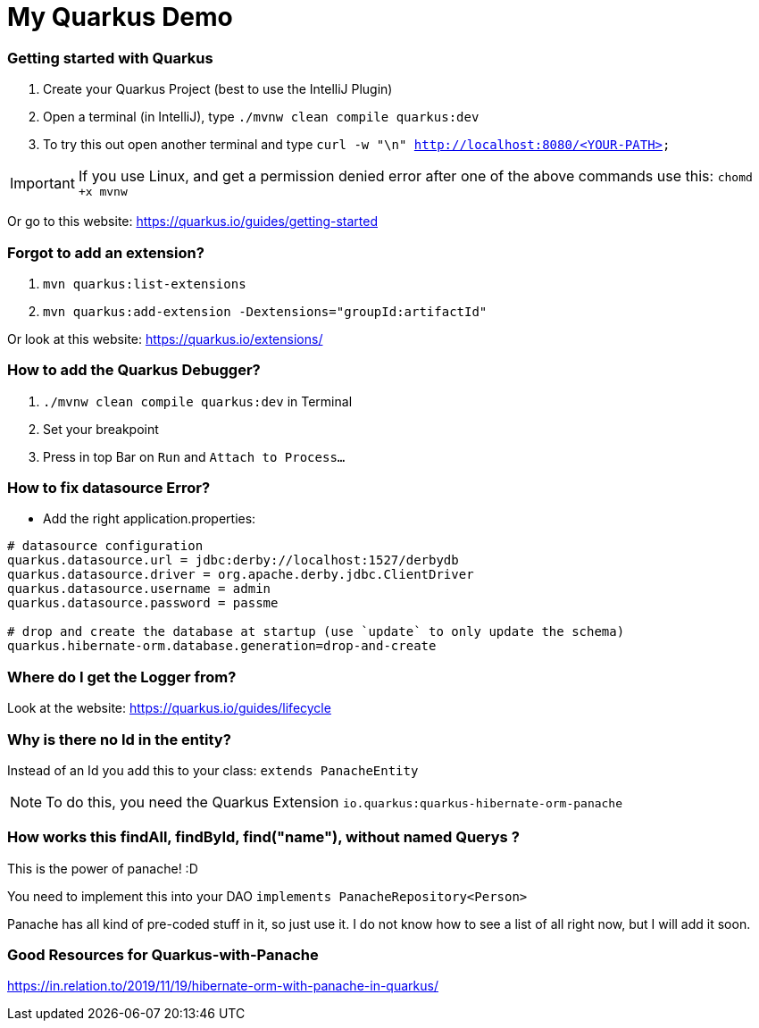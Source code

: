# My Quarkus Demo

### Getting started with Quarkus

1. Create your Quarkus Project (best to use the IntelliJ Plugin)

2. Open a terminal (in IntelliJ), type ``./mvnw clean compile quarkus:dev``

3. To try this out open another terminal and type ``curl -w "\n" http://localhost:8080/<YOUR-PATH>``

IMPORTANT: If you use Linux, and get a permission denied error after one of the above commands use this: ``chomd +x mvnw``

Or go to this website: https://quarkus.io/guides/getting-started

### Forgot to add an extension?
1. ``mvn quarkus:list-extensions``

2. ``mvn quarkus:add-extension -Dextensions="groupId:artifactId"``

Or look at this website: https://quarkus.io/extensions/

### How to add the Quarkus Debugger?
1. ```./mvnw clean compile quarkus:dev``` in Terminal

2. Set your breakpoint

3. Press in top Bar on ``Run``  and  ``Attach to Process...``

### How to fix datasource Error?
* Add the right application.properties:
```
# datasource configuration
quarkus.datasource.url = jdbc:derby://localhost:1527/derbydb
quarkus.datasource.driver = org.apache.derby.jdbc.ClientDriver
quarkus.datasource.username = admin
quarkus.datasource.password = passme

# drop and create the database at startup (use `update` to only update the schema)
quarkus.hibernate-orm.database.generation=drop-and-create
```

### Where do I get the Logger from?
Look at the website: https://quarkus.io/guides/lifecycle

### Why is there no Id in the entity?

Instead of an Id you add this to your class: ``extends PanacheEntity``

NOTE: To do this, you need the Quarkus Extension ``io.quarkus:quarkus-hibernate-orm-panache``

### How works this findAll, findById, find("name"), without named Querys ?

This is the power of panache! :D

You need to implement this into your DAO ``implements PanacheRepository<Person> ``

Panache has all kind of pre-coded stuff in it, so just use it. I do not know how to see a list of all right now, but I will add it soon.

### Good Resources for Quarkus-with-Panache

https://in.relation.to/2019/11/19/hibernate-orm-with-panache-in-quarkus/

